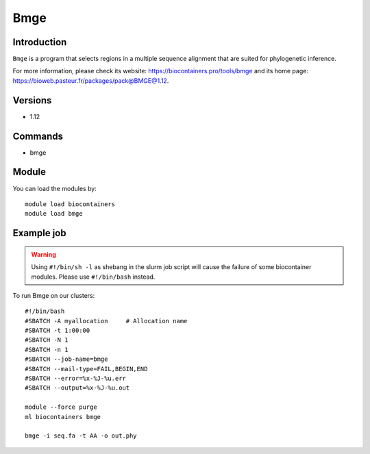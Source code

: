 .. _backbone-label:

Bmge
==============================

Introduction
~~~~~~~~
``Bmge`` is a program that selects regions in a multiple sequence alignment that are suited for phylogenetic inference. 

| For more information, please check its website: https://biocontainers.pro/tools/bmge and its home page: https://bioweb.pasteur.fr/packages/pack@BMGE@1.12.

Versions
~~~~~~~~
- 1.12

Commands
~~~~~~~
- bmge

Module
~~~~~~~~
You can load the modules by::
    
    module load biocontainers
    module load bmge

Example job
~~~~~
.. warning::
    Using ``#!/bin/sh -l`` as shebang in the slurm job script will cause the failure of some biocontainer modules. Please use ``#!/bin/bash`` instead.

To run Bmge on our clusters::

    #!/bin/bash
    #SBATCH -A myallocation     # Allocation name 
    #SBATCH -t 1:00:00
    #SBATCH -N 1
    #SBATCH -n 1
    #SBATCH --job-name=bmge
    #SBATCH --mail-type=FAIL,BEGIN,END
    #SBATCH --error=%x-%J-%u.err
    #SBATCH --output=%x-%J-%u.out

    module --force purge
    ml biocontainers bmge

    bmge -i seq.fa -t AA -o out.phy
